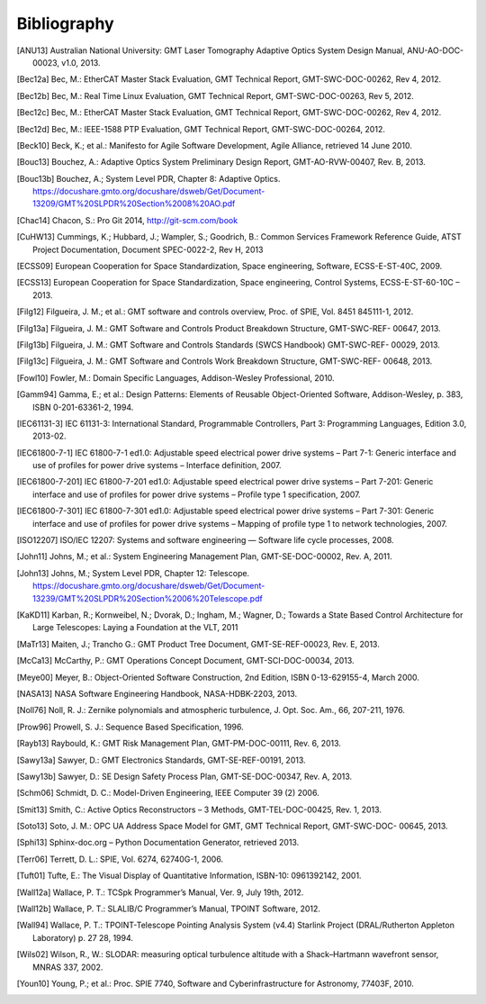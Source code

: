 .. _bibliography:

Bibliography
============

.. [ANU13] Australian National University: GMT Laser Tomography Adaptive Optics System Design Manual, ANU-AO-DOC-00023, v1.0, 2013.

.. [Bec12a] Bec, M.: EtherCAT Master Stack Evaluation, GMT Technical Report, GMT-SWC-DOC-00262, Rev 4, 2012.

.. [Bec12b] Bec, M.: Real Time Linux Evaluation, GMT Technical Report, GMT-SWC-DOC-00263, Rev 5, 2012.

.. [Bec12c] Bec, M.: EtherCAT Master Stack Evaluation, GMT Technical Report, GMT-SWC-DOC-00262, Rev 4, 2012.

.. [Bec12d] Bec, M.: IEEE-1588 PTP Evaluation, GMT Technical Report, GMT-SWC-DOC-00264, 2012.

.. [Beck10] Beck, K.; et al.: Manifesto for Agile Software Development, Agile Alliance, retrieved 14 June 2010.

.. [Bouc13] Bouchez, A.: Adaptive Optics System Preliminary Design Report, GMT-AO-RVW-00407, Rev. B, 2013.

.. [Bouc13b] Bouchez, A.; System Level PDR, Chapter 8: Adaptive Optics. https://docushare.gmto.org/docushare/dsweb/Get/Document-13209/GMT%20SLPDR%20Section%2008%20AO.pdf 

.. [Chac14] Chacon, S.: Pro Git 2014, http://git-scm.com/book

.. [CuHW13] Cummings, K.; Hubbard, J.; Wampler, S.; Goodrich, B.: Common Services Framework Reference Guide, ATST Project Documentation, Document SPEC-0022-2, Rev H, 2013

.. [ECSS09] European Cooperation for Space Standardization, Space engineering, Software, ECSS-E-ST-40C, 2009.

.. [ECSS13] European Cooperation for Space Standardization, Space engineering, Control Systems, ECSS-E-ST-60-10C – 2013.

.. [Filg12] Filgueira, J. M.; et al.: GMT software and controls overview, Proc. of SPIE, Vol. 8451 845111-1, 2012.

.. [Filg13a] Filgueira, J. M.: GMT Software and Controls Product Breakdown Structure, GMT-SWC-REF- 00647, 2013.

.. [Filg13b] Filgueira, J. M.: GMT Software and Controls Standards (SWCS Handbook) GMT-SWC-REF- 00029, 2013.

.. [Filg13c] Filgueira, J. M.: GMT Software and Controls Work Breakdown Structure, GMT-SWC-REF- 00648, 2013.

.. [Fowl10] Fowler, M.: Domain Specific Languages, Addison-Wesley Professional, 2010.

.. [Gamm94] Gamma, E.; et al.: Design Patterns: Elements of Reusable Object-Oriented Software, Addison-Wesley, p. 383, ISBN 0-201-63361-2, 1994.

.. [IEC61131-3] IEC 61131-3: International Standard, Programmable Controllers, Part 3: Programming Languages, Edition 3.0, 2013-02.

.. [IEC61800-7-1] IEC 61800-7-1 ed1.0: Adjustable speed electrical power drive systems – Part 7-1: Generic interface and use of profiles for power drive systems – Interface definition, 2007.

.. [IEC61800-7-201] IEC 61800-7-201 ed1.0: Adjustable speed electrical power drive systems – Part 7-201: Generic interface and use of profiles for power drive systems – Profile type 1 specification, 2007.

.. [IEC61800-7-301] IEC 61800-7-301 ed1.0: Adjustable speed electrical power drive systems – Part 7-301: Generic interface and use of profiles for power drive systems – Mapping of profile type 1 to network technologies, 2007.

.. [ISO12207] ISO/IEC 12207: Systems and software engineering — Software life cycle processes, 2008.

.. [John11] Johns, M.; et al.: System Engineering Management Plan, GMT-SE-DOC-00002, Rev. A, 2011.

.. [John13] Johns, M.; System Level PDR, Chapter 12: Telescope. https://docushare.gmto.org/docushare/dsweb/Get/Document-13239/GMT%20SLPDR%20Section%2006%20Telescope.pdf

.. [KaKD11] Karban, R.; Kornweibel, N.; Dvorak, D.; Ingham, M.; Wagner, D.; Towards a State Based Control Architecture for Large Telescopes: Laying a Foundation at the VLT, 2011

.. [MaTr13] Maiten, J.; Trancho G.: GMT Product Tree Document, GMT-SE-REF-00023, Rev. E, 2013.

.. [McCa13] McCarthy, P.: GMT Operations Concept Document, GMT-SCI-DOC-00034, 2013.

.. [Meye00] Meyer, B.: Object-Oriented Software Construction, 2nd Edition, ISBN 0-13-629155-4, March 2000.

.. [NASA13] NASA Software Engineering Handbook, NASA-HDBK-2203, 2013.

.. [Noll76] Noll, R. J.: Zernike polynomials and atmospheric turbulence, J. Opt. Soc. Am., 66, 207-211, 1976.

.. [Prow96] Prowell, S. J.: Sequence Based Specification, 1996.

.. [Rayb13] Raybould, K.: GMT Risk Management Plan, GMT-PM-DOC-00111, Rev. 6, 2013.

.. [Sawy13a] Sawyer, D.: GMT Electronics Standards, GMT-SE-REF-00191, 2013.

.. [Sawy13b] Sawyer, D.: SE Design Safety Process Plan, GMT-SE-DOC-00347, Rev. A, 2013.

.. [Schm06] Schmidt, D. C.: Model-Driven Engineering, IEEE Computer 39 (2) 2006.

.. [Smit13] Smith, C.: Active Optics Reconstructors – 3 Methods, GMT-TEL-DOC-00425, Rev. 1, 2013.

.. [Soto13] Soto, J. M.: OPC UA Address Space Model for GMT, GMT Technical Report, GMT-SWC-DOC- 00645, 2013.

.. [Sphi13] Sphinx-doc.org – Python Documentation Generator, retrieved 2013.

.. [Terr06] Terrett, D. L.: SPIE, Vol. 6274, 62740G-1, 2006.

.. [Tuft01] Tufte, E.: The Visual Display of Quantitative Information, ISBN-10: 0961392142, 2001.

.. [Wall12a] Wallace, P. T.: TCSpk Programmer’s Manual, Ver. 9, July 19th, 2012.

.. [Wall12b] Wallace, P. T.: SLALIB/C Programmer’s Manual, TPOINT Software, 2012.

.. [Wall94] Wallace, P. T.: TPOINT-Telescope Pointing Analysis System (v4.4) Starlink Project (DRAL/Rutherton Appleton Laboratory) p. 27 28, 1994.

.. [Wils02] Wilson, R., W.: SLODAR: measuring optical turbulence altitude with a Shack–Hartmann wavefront sensor, MNRAS 337, 2002.

.. [Youn10] Young, P.; et al.: Proc. SPIE 7740, Software and Cyberinfrastructure for Astronomy, 77403F, 2010.



.. Not yet used

  6 J. M. Filgueira, C. Peng, Software and Control Requirements, GMT-SWC-REQ-00612, 2013.
  7 J. Maiten, System Level Requirements, GMT-SE-REQ-00027, 2013.
  8 M. Johns, P. McCarthy, R. Kron, Science Requirements Document, GMT-SCI-REQ-00001, 2013.
  9 D. Sawyer, GMT Compliance to Regulations, Codes and Standards, GMT-SE-REF-00229, 2012.
  10 J. Maiten, GMT Environmental Conditions GMT-SE-REF-00144, 2012.
  11 D. Sawyer, GMT Electrical Power Systems, GMT-SE-REF-00019, 2012.
  12 D. Sawyer, Telescope Common Utilities and Equipment, GMT-SE-REF-00190, 2012.
  21 P. T. Wallace, Gemini Project, Gemini TCS Note (PTW) 3.12 (TN_PS_G0044) 1996.
  23 G. Trancho, GMT Natural Seeing and AO Modes Operation Concept Definition Document, GMT-AO-REF-00244, 2013.
  27 B. McLeod, Wavefront Control System Preliminary Design Report, SAO-TEL-DOC-00007, Rev. 2, 2013.
  32 C. Y. Peng, L. C. Ho, C. D. Impey, & H. W. Rix, 2010, AJ, 139, 2007.
  33 G. Bruzual, & S. Charlot, MNRAS, 344, 1000, 2003.
  34 D. W. Hogg et al., , 2008.
  35 P. T. Wallace, SLALIB/C Programmer’s Manual, TPOINT Software, 2012.
  36 Roy T. Fielding, Richard N. Taylor, Principled Design of the Modern Web Architecture, 2002.
  37 Peng et al., Detailed Decomposition of Galaxy Images, 2002.
  38 GMTO Project, Science Requirements Document, GMT-SCI-REQ-00001, 2010.
  39 http://www.dgac.gob.cl/portalweb/dgac/acercaDeLaDGAC/sistemaAeronauticoNacional /tecnologia
  40 D. Summers et al., A decade of operations with the laser traffic control system: paradigm shift and implied development directions, Proc. SPIE 8447, 2012.
  41 C. D’Orgeville et al., Gemini South multi-conjugate adaptive optics (GeMS) laser guide star facility on-sky performance results, Proc. SPIE 8447, 2012.
  42 E. Bertin, & S. Arnouts, A&AS, 117, 393, 1996.
